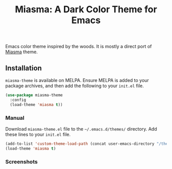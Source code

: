 #+TITLE: Miasma: A Dark Color Theme for Emacs

#+html: <a href="https://melpa.org/#/miasma-theme"><img alt="MELPA" src="https://melpa.org/packages/miasma-theme-badge.svg"/></a>
#+html: <a href="http://www.gnu.org/licenses/gpl-3.0.txt"><img alt="GPLv3" src="https://img.shields.io/badge/License-GPLv3-blue.svg"/></a>

Emacs color theme inspired by the woods. It is mostly a direct port of [[https://github.com/xero/miasma.nvim][Miasma]] theme.

[[https://raw.githubusercontent.com/daut/miasma-theme.el/main/screenshots/preview.png]]

** Installation
=miasma-theme= is available on MELPA. Ensure MELPA is added to your package archives, and then add the following to your =init.el= file.
#+begin_src emacs-lisp
(use-package miasma-theme
  :config
  (load-theme 'miasma t))
#+end_src
*** Manual
Download =miasma-theme.el= file to the =~/.emacs.d/themes/= directory. Add these lines to your =init.el= file.
#+begin_src emacs-lisp
(add-to-list 'custom-theme-load-path (concat user-emacs-directory "/themes/"))
(load-theme 'miasma t)
#+end_src
*** Screenshots
[[https://raw.githubusercontent.com/daut/miasma-theme.el/main/screenshots/intro.png]]
[[https://raw.githubusercontent.com/daut/miasma-theme.el/main/screenshots/preview.png]]
[[https://raw.githubusercontent.com/daut/miasma-theme.el/main/screenshots/org.png]]

